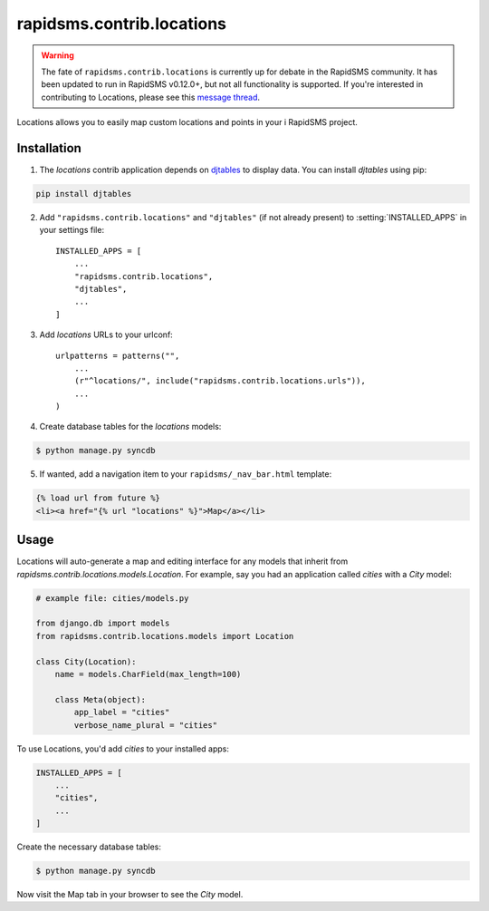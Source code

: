 ==========================
rapidsms.contrib.locations
==========================

.. module:: rapidsms.contrib.locations

.. warning::

    The fate of ``rapidsms.contrib.locations`` is currently up for debate in
    the RapidSMS community. It has been updated to run in RapidSMS v0.12.0+,
    but not all functionality is supported. If you're interested in
    contributing to Locations, please see this `message thread
    <https://groups.google.com/d/msg/rapidsms/oBQiDFNmKAc/hDKVD4C4AucJ>`_.

Locations allows you to easily map custom locations and points in your i
RapidSMS project.

.. _locations-installation:

Installation
============

1. The `locations` contrib application depends on `djtables
   <https://pypi.python.org/pypi/djtables>`_ to display data. You can install
   `djtables` using pip:

.. code-block:: bash

    pip install djtables

2. Add ``"rapidsms.contrib.locations"`` and ``"djtables"`` (if not already
   present) to :setting:`INSTALLED_APPS` in your settings file::

    INSTALLED_APPS = [
        ...
        "rapidsms.contrib.locations",
        "djtables",
        ...
    ]

3. Add `locations` URLs to your urlconf::

    urlpatterns = patterns("",
        ...
        (r"^locations/", include("rapidsms.contrib.locations.urls")),
        ...
    )

4. Create database tables for the `locations` models:

.. code-block:: bash

    $ python manage.py syncdb

5. If wanted, add a navigation item to your ``rapidsms/_nav_bar.html`` template:

.. code-block:: html

    {% load url from future %}
    <li><a href="{% url "locations" %}">Map</a></li>

.. _locations-usage:

Usage
=====

Locations will auto-generate a map and editing interface for any models that
inherit from `rapidsms.contrib.locations.models.Location`. For example, say
you had an application called `cities` with a `City` model:

.. code-block:: python

    # example file: cities/models.py

    from django.db import models
    from rapidsms.contrib.locations.models import Location

    class City(Location):
        name = models.CharField(max_length=100)

        class Meta(object):
            app_label = "cities"
            verbose_name_plural = "cities"

To use Locations, you'd add `cities` to your installed apps:

.. code-block:: python

    INSTALLED_APPS = [
        ...
        "cities",
        ...
    ]

Create the necessary database tables:

.. code-block:: bash

    $ python manage.py syncdb

Now visit the Map tab in your browser to see the `City` model.
